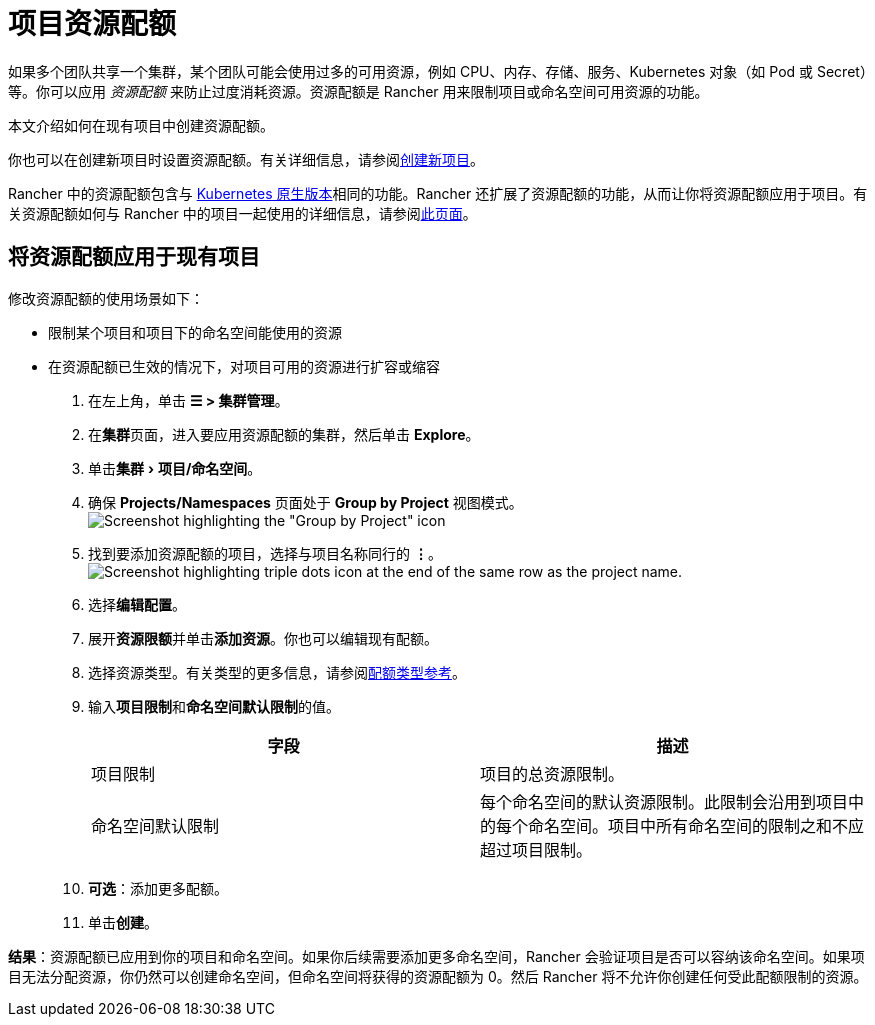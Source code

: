 = 项目资源配额
:experimental:

如果多个团队共享一个集群，某个团队可能会使用过多的可用资源，例如 CPU、内存、存储、服务、Kubernetes 对象（如 Pod 或 Secret）等。你可以应用 _资源配额_ 来防止过度消耗资源。资源配额是 Rancher 用来限制项目或命名空间可用资源的功能。

本文介绍如何在现有项目中创建资源配额。

你也可以在创建新项目时设置资源配额。有关详细信息，请参阅link:../../manage-clusters/projects-and-namespaces.adoc#创建项目[创建新项目]。

Rancher 中的资源配额包含与 https://kubernetes.io/docs/concepts/policy/resource-quotas/[Kubernetes 原生版本]相同的功能。Rancher 还扩展了资源配额的功能，从而让你将资源配额应用于项目。有关资源配额如何与 Rancher 中的项目一起使用的详细信息，请参阅xref:resource-quotas-in-projects.adoc[此页面]。

== 将资源配额应用于现有项目

修改资源配额的使用场景如下：

* 限制某个项目和项目下的命名空间能使用的资源
* 在资源配额已生效的情况下，对项目可用的资源进行扩容或缩容

. 在左上角，单击 *☰ > 集群管理*。
. 在**集群**页面，进入要应用资源配额的集群，然后单击 *Explore*。
. 单击menu:集群[项目/命名空间]。
. 确保 *Projects/Namespaces* 页面处于 *Group by Project* 视图模式。
image:edit-project-config-for-resource-quotas-group-by-project.png[Screenshot highlighting the "Group by Project" icon, above the list of projects. It resembles a folder.]
. 找到要添加资源配额的项目，选择与项目名称同行的 *⋮*。
image:edit-project-config-for-resource-quotas-dots.png[Screenshot highlighting triple dots icon at the end of the same row as the project name.]
. 选择**编辑配置**。
. 展开**资源限额**并单击**添加资源**。你也可以编辑现有配额。
. 选择资源类型。有关类型的更多信息，请参阅xref:resource-quota-types.adoc[配额类型参考]。
. 输入**项目限制**和**命名空间默认限制**的值。
+
|===
| 字段 | 描述

| 项目限制
| 项目的总资源限制。

| 命名空间默认限制
| 每个命名空间的默认资源限制。此限制会沿用到项目中的每个命名空间。项目中所有命名空间的限制之和不应超过项目限制。
|===

. *可选*：添加更多配额。
. 单击**创建**。

*结果*：资源配额已应用到你的项目和命名空间。如果你后续需要添加更多命名空间，Rancher 会验证项目是否可以容纳该命名空间。如果项目无法分配资源，你仍然可以创建命名空间，但命名空间将获得的资源配额为 0。然后 Rancher 将不允许你创建任何受此配额限制的资源。

